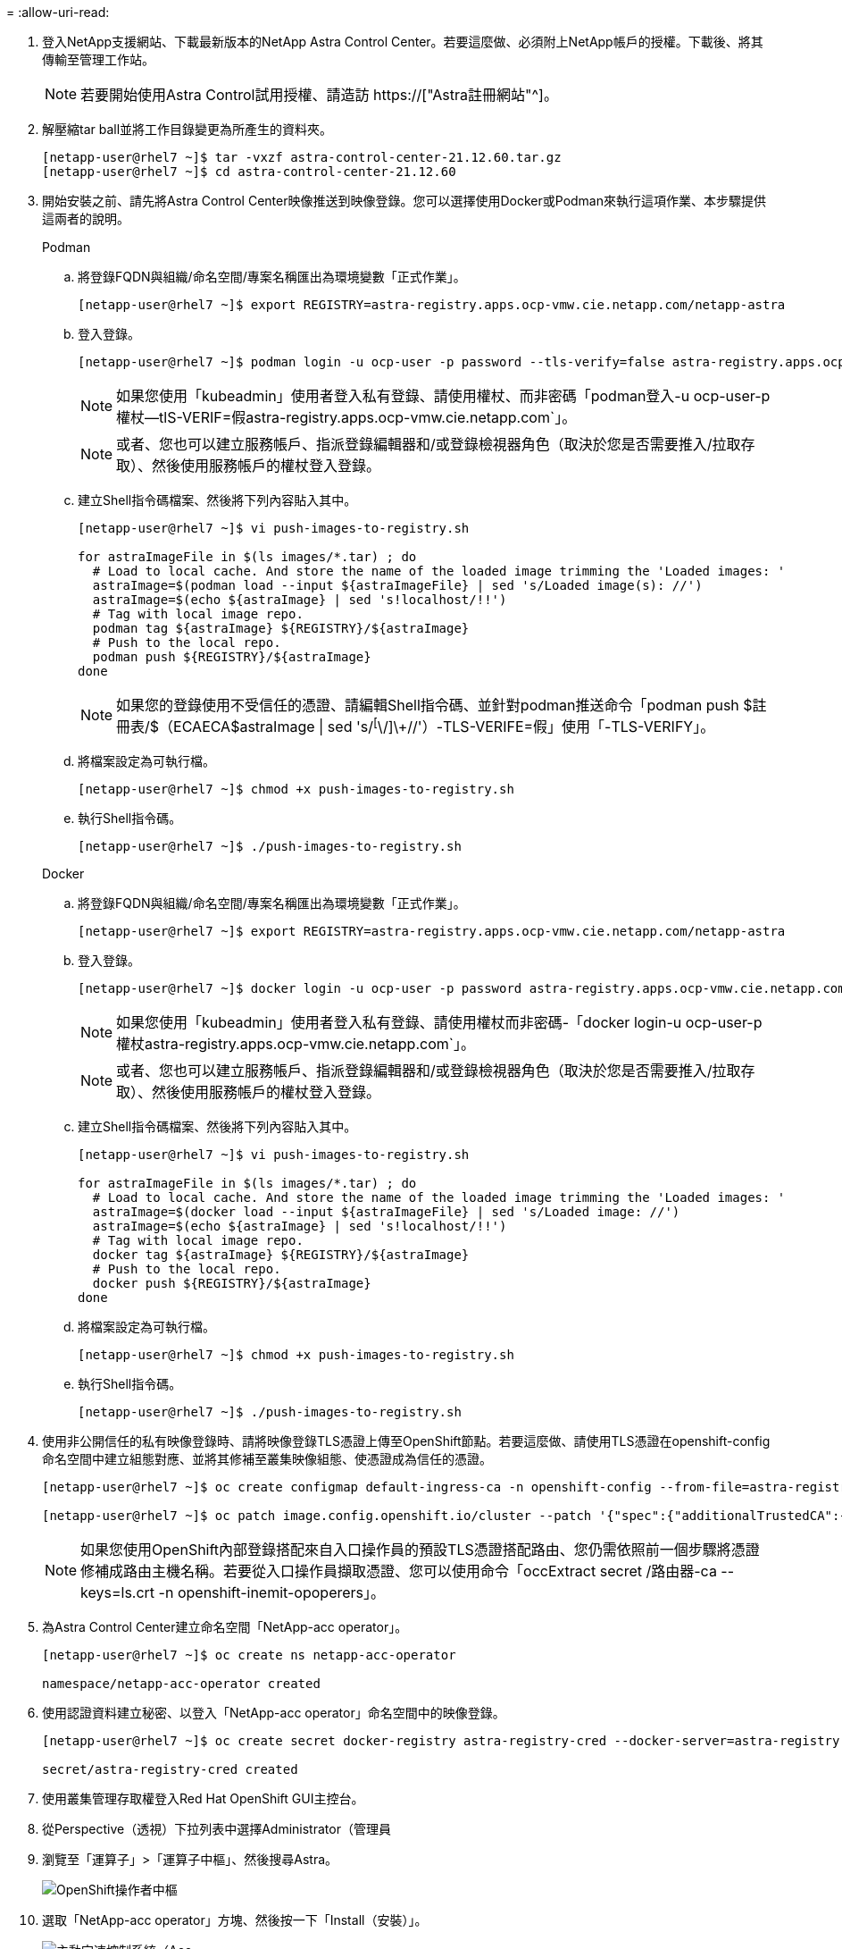 = 
:allow-uri-read: 


. 登入NetApp支援網站、下載最新版本的NetApp Astra Control Center。若要這麼做、必須附上NetApp帳戶的授權。下載後、將其傳輸至管理工作站。
+

NOTE: 若要開始使用Astra Control試用授權、請造訪 https://["Astra註冊網站"^]。

. 解壓縮tar ball並將工作目錄變更為所產生的資料夾。
+
[listing]
----
[netapp-user@rhel7 ~]$ tar -vxzf astra-control-center-21.12.60.tar.gz
[netapp-user@rhel7 ~]$ cd astra-control-center-21.12.60
----
. 開始安裝之前、請先將Astra Control Center映像推送到映像登錄。您可以選擇使用Docker或Podman來執行這項作業、本步驟提供這兩者的說明。
+
[]
====
.Podman
.. 將登錄FQDN與組織/命名空間/專案名稱匯出為環境變數「正式作業」。
+
[listing]
----
[netapp-user@rhel7 ~]$ export REGISTRY=astra-registry.apps.ocp-vmw.cie.netapp.com/netapp-astra
----
.. 登入登錄。
+
[listing]
----
[netapp-user@rhel7 ~]$ podman login -u ocp-user -p password --tls-verify=false astra-registry.apps.ocp-vmw.cie.netapp.com
----
+

NOTE: 如果您使用「kubeadmin」使用者登入私有登錄、請使用權杖、而非密碼「podman登入-u ocp-user-p權杖--tlS-VERIF=假astra-registry.apps.ocp-vmw.cie.netapp.com`」。

+

NOTE: 或者、您也可以建立服務帳戶、指派登錄編輯器和/或登錄檢視器角色（取決於您是否需要推入/拉取存取）、然後使用服務帳戶的權杖登入登錄。

.. 建立Shell指令碼檔案、然後將下列內容貼入其中。
+
[listing]
----
[netapp-user@rhel7 ~]$ vi push-images-to-registry.sh

for astraImageFile in $(ls images/*.tar) ; do
  # Load to local cache. And store the name of the loaded image trimming the 'Loaded images: '
  astraImage=$(podman load --input ${astraImageFile} | sed 's/Loaded image(s): //')
  astraImage=$(echo ${astraImage} | sed 's!localhost/!!')
  # Tag with local image repo.
  podman tag ${astraImage} ${REGISTRY}/${astraImage}
  # Push to the local repo.
  podman push ${REGISTRY}/${astraImage}
done
----
+

NOTE: 如果您的登錄使用不受信任的憑證、請編輯Shell指令碼、並針對podman推送命令「podman push $註 冊表/$（ECAECA$astraImage | sed 's/^[^\/]\+//'）-TLS-VERIFE=假」使用「-TLS-VERIFY」。

.. 將檔案設定為可執行檔。
+
[listing]
----
[netapp-user@rhel7 ~]$ chmod +x push-images-to-registry.sh
----
.. 執行Shell指令碼。
+
[listing]
----
[netapp-user@rhel7 ~]$ ./push-images-to-registry.sh
----


====
+
[]
====
.Docker
.. 將登錄FQDN與組織/命名空間/專案名稱匯出為環境變數「正式作業」。
+
[listing]
----
[netapp-user@rhel7 ~]$ export REGISTRY=astra-registry.apps.ocp-vmw.cie.netapp.com/netapp-astra
----
.. 登入登錄。
+
[listing]
----
[netapp-user@rhel7 ~]$ docker login -u ocp-user -p password astra-registry.apps.ocp-vmw.cie.netapp.com
----
+

NOTE: 如果您使用「kubeadmin」使用者登入私有登錄、請使用權杖而非密碼-「docker login-u ocp-user-p權杖astra-registry.apps.ocp-vmw.cie.netapp.com`」。

+

NOTE: 或者、您也可以建立服務帳戶、指派登錄編輯器和/或登錄檢視器角色（取決於您是否需要推入/拉取存取）、然後使用服務帳戶的權杖登入登錄。

.. 建立Shell指令碼檔案、然後將下列內容貼入其中。
+
[listing]
----
[netapp-user@rhel7 ~]$ vi push-images-to-registry.sh

for astraImageFile in $(ls images/*.tar) ; do
  # Load to local cache. And store the name of the loaded image trimming the 'Loaded images: '
  astraImage=$(docker load --input ${astraImageFile} | sed 's/Loaded image: //')
  astraImage=$(echo ${astraImage} | sed 's!localhost/!!')
  # Tag with local image repo.
  docker tag ${astraImage} ${REGISTRY}/${astraImage}
  # Push to the local repo.
  docker push ${REGISTRY}/${astraImage}
done
----
.. 將檔案設定為可執行檔。
+
[listing]
----
[netapp-user@rhel7 ~]$ chmod +x push-images-to-registry.sh
----
.. 執行Shell指令碼。
+
[listing]
----
[netapp-user@rhel7 ~]$ ./push-images-to-registry.sh
----


====


. 使用非公開信任的私有映像登錄時、請將映像登錄TLS憑證上傳至OpenShift節點。若要這麼做、請使用TLS憑證在openshift-config命名空間中建立組態對應、並將其修補至叢集映像組態、使憑證成為信任的憑證。
+
[listing]
----
[netapp-user@rhel7 ~]$ oc create configmap default-ingress-ca -n openshift-config --from-file=astra-registry.apps.ocp-vmw.cie.netapp.com=tls.crt

[netapp-user@rhel7 ~]$ oc patch image.config.openshift.io/cluster --patch '{"spec":{"additionalTrustedCA":{"name":"default-ingress-ca"}}}' --type=merge
----
+

NOTE: 如果您使用OpenShift內部登錄搭配來自入口操作員的預設TLS憑證搭配路由、您仍需依照前一個步驟將憑證修補成路由主機名稱。若要從入口操作員擷取憑證、您可以使用命令「occExtract secret /路由器-ca --keys=ls.crt -n openshift-inemit-opoperers」。

. 為Astra Control Center建立命名空間「NetApp-acc operator」。
+
[listing]
----
[netapp-user@rhel7 ~]$ oc create ns netapp-acc-operator

namespace/netapp-acc-operator created
----
. 使用認證資料建立秘密、以登入「NetApp-acc operator」命名空間中的映像登錄。
+
[listing]
----
[netapp-user@rhel7 ~]$ oc create secret docker-registry astra-registry-cred --docker-server=astra-registry.apps.ocp-vmw.cie.netapp.com --docker-username=ocp-user --docker-password=password -n netapp-acc-operator

secret/astra-registry-cred created
----
. 使用叢集管理存取權登入Red Hat OpenShift GUI主控台。
. 從Perspective（透視）下拉列表中選擇Administrator（管理員
. 瀏覽至「運算子」>「運算子中樞」、然後搜尋Astra。
+
image::redhat_openshift_image45.JPG[OpenShift操作者中樞]

. 選取「NetApp-acc operator」方塊、然後按一下「Install（安裝）」。
+
image::redhat_openshift_image123.jpg[主動定速控制系統（Acc]

. 在Install Operator（安裝操作員）畫面上、接受所有預設參數、然後按一下「Install（安裝）」。
+
image::redhat_openshift_image124.jpg[Acc操作人員詳細資料]

. 等待操作員安裝完成。
+
image::redhat_openshift_image125.jpg[主動定速控制系統操作員等待安裝]

. 一旦操作員安裝成功、請瀏覽至「View operator」（檢視操作員）。
+
image::redhat_openshift_image126.jpg[Acc操作員安裝完成]

. 然後按一下操作者中Astra Control Center的「Create Instance」（建立執行個體）。
+
image::redhat_openshift_image127.jpg[建立Acc執行個體]

. 填寫「Create適用的」表單欄位、然後按一下「Create」（建立）。
+
.. （可選）編輯Astra Control Center執行個體名稱。
.. （可選）啟用或停用自動支援。建議保留「自動支援」功能。
.. 輸入Astra Control Center的FQDN。
.. 輸入Astra Control Center版本；預設會顯示最新版本。
.. 輸入Astra Control Center的帳戶名稱和管理員詳細資料、例如名字、姓氏和電子郵件地址。
.. 輸入Volume回收原則、預設為保留。
.. 在「Image登錄」中、輸入登錄的FQDN以及將映像推送到登錄時所提供的組織名稱（在此範例中為「astra-registry.apps.ocp-vmw.cie.netapp.com/netapp-astra`」）。
.. 如果您使用需要驗證的登錄、請在「映像登錄」區段中輸入機密名稱。
.. 設定Astra Control Center資源限制的擴充選項。
.. 如果您要將PVCS放置在非預設儲存類別上、請輸入儲存類別名稱。
.. 定義客戶需求日處理偏好設定。
+
image::redhat_openshift_image128.jpg[建立Acc執行個體]

+
image::redhat_openshift_image129.jpg[建立Acc執行個體]





